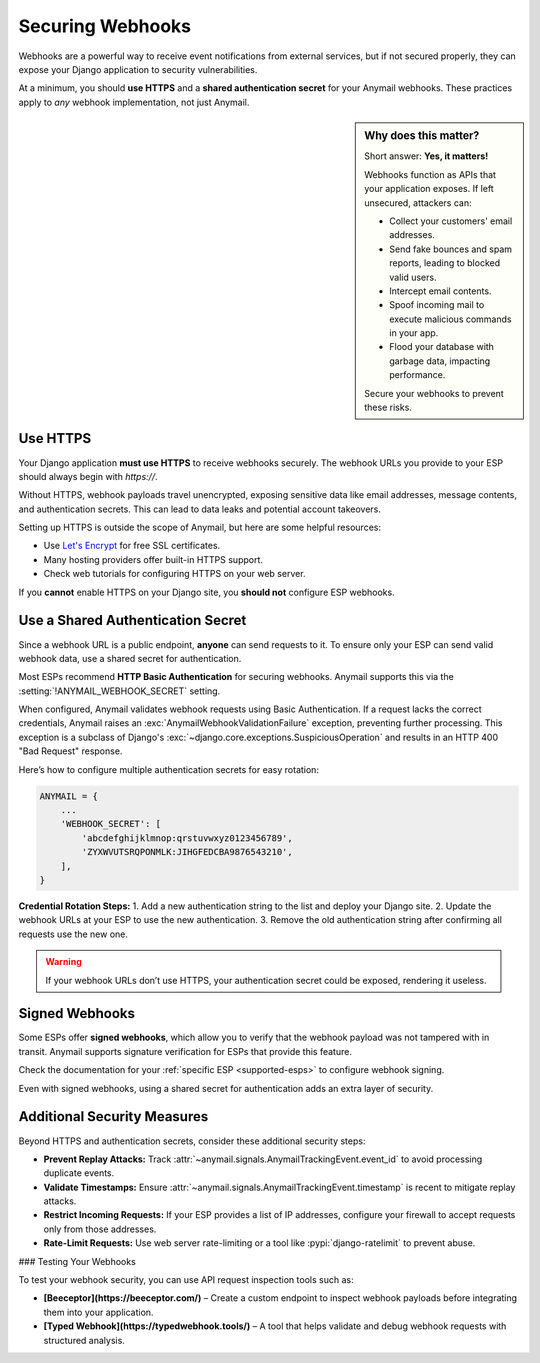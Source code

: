 .. _securing-webhooks:

Securing Webhooks
=================

Webhooks are a powerful way to receive event notifications from external services, but if not secured properly, they can expose your Django application to security vulnerabilities.

At a minimum, you should **use HTTPS** and a **shared authentication secret** for your Anymail webhooks. These practices apply to *any* webhook implementation, not just Anymail.

.. sidebar:: Why does this matter?

    Short answer: **Yes, it matters!**

    Webhooks function as APIs that your application exposes. If left unsecured, attackers can:

    * Collect your customers' email addresses.
    * Send fake bounces and spam reports, leading to blocked valid users.
    * Intercept email contents.
    * Spoof incoming mail to execute malicious commands in your app.
    * Flood your database with garbage data, impacting performance.

    Secure your webhooks to prevent these risks.

Use HTTPS
---------

Your Django application **must use HTTPS** to receive webhooks securely. The webhook URLs you provide to your ESP should always begin with `https://`.

Without HTTPS, webhook payloads travel unencrypted, exposing sensitive data like email addresses, message contents, and authentication secrets. This can lead to data leaks and potential account takeovers.

Setting up HTTPS is outside the scope of Anymail, but here are some helpful resources:

* Use `Let's Encrypt`_ for free SSL certificates.
* Many hosting providers offer built-in HTTPS support.
* Check web tutorials for configuring HTTPS on your web server.

If you **cannot** enable HTTPS on your Django site, you **should not** configure ESP webhooks.

.. _Let's Encrypt: https://letsencrypt.org/

.. setting:: ANYMAIL_WEBHOOK_SECRET

Use a Shared Authentication Secret
-----------------------------------

Since a webhook URL is a public endpoint, **anyone** can send requests to it. To ensure only your ESP can send valid webhook data, use a shared secret for authentication.

Most ESPs recommend **HTTP Basic Authentication** for securing webhooks. Anymail supports this via the :setting:`!ANYMAIL_WEBHOOK_SECRET` setting.

When configured, Anymail validates webhook requests using Basic Authentication. If a request lacks the correct credentials, Anymail raises an :exc:`AnymailWebhookValidationFailure` exception, preventing further processing. This exception is a subclass of Django's :exc:`~django.core.exceptions.SuspiciousOperation` and results in an HTTP 400 "Bad Request" response.

Here’s how to configure multiple authentication secrets for easy rotation:

.. code-block:: python

   ANYMAIL = {
       ...
       'WEBHOOK_SECRET': [
           'abcdefghijklmnop:qrstuvwxyz0123456789',
           'ZYXWVUTSRQPONMLK:JIHGFEDCBA9876543210',
       ],
   }

**Credential Rotation Steps:**
1. Add a new authentication string to the list and deploy your Django site.
2. Update the webhook URLs at your ESP to use the new authentication.
3. Remove the old authentication string after confirming all requests use the new one.

.. warning::

    If your webhook URLs don’t use HTTPS, your authentication secret could be exposed, rendering it useless.

Signed Webhooks
---------------

Some ESPs offer **signed webhooks**, which allow you to verify that the webhook payload was not tampered with in transit. Anymail supports signature verification for ESPs that provide this feature.

Check the documentation for your :ref:`specific ESP <supported-esps>` to configure webhook signing.

Even with signed webhooks, using a shared secret for authentication adds an extra layer of security.

Additional Security Measures
----------------------------

Beyond HTTPS and authentication secrets, consider these additional security steps:

* **Prevent Replay Attacks:** Track :attr:`~anymail.signals.AnymailTrackingEvent.event_id` to avoid processing duplicate events.
* **Validate Timestamps:** Ensure :attr:`~anymail.signals.AnymailTrackingEvent.timestamp` is recent to mitigate replay attacks.
* **Restrict Incoming Requests:** If your ESP provides a list of IP addresses, configure your firewall to accept requests only from those addresses.
* **Rate-Limit Requests:** Use web server rate-limiting or a tool like :pypi:`django-ratelimit` to prevent abuse.

### Testing Your Webhooks

To test your webhook security, you can use API request inspection tools such as:

* **[Beeceptor](https://beeceptor.com/)** – Create a custom endpoint to inspect webhook payloads before integrating them into your application.
* **[Typed Webhook](https://typedwebhook.tools/)** – A tool that helps validate and debug webhook requests with structured analysis.
